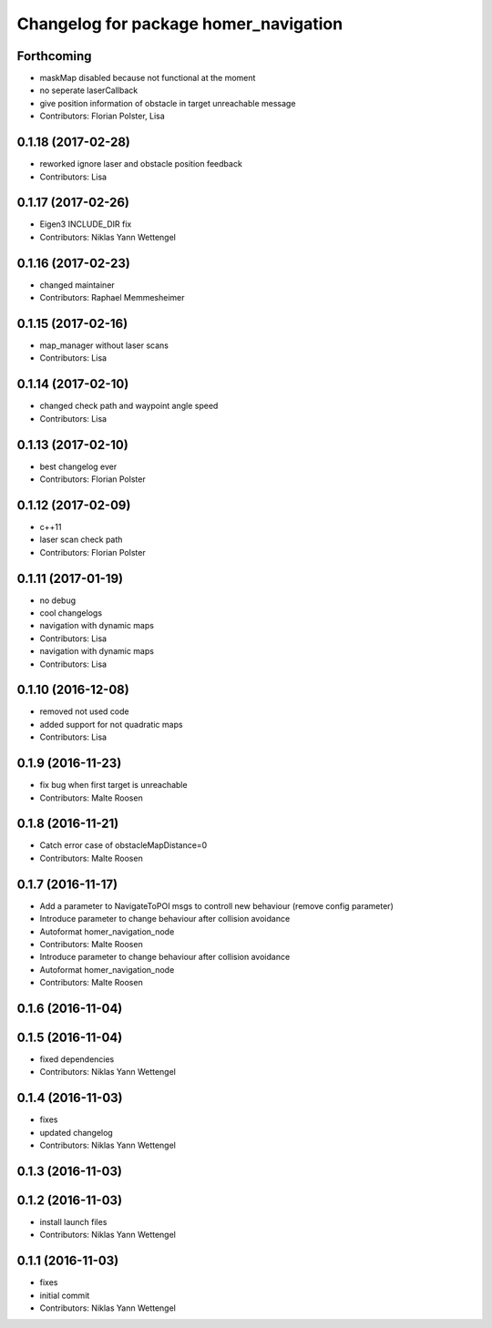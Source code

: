 ^^^^^^^^^^^^^^^^^^^^^^^^^^^^^^^^^^^^^^
Changelog for package homer_navigation
^^^^^^^^^^^^^^^^^^^^^^^^^^^^^^^^^^^^^^

Forthcoming
-----------
* maskMap disabled because not functional at the moment
* no seperate laserCallback
* give position information of obstacle in target unreachable message
* Contributors: Florian Polster, Lisa

0.1.18 (2017-02-28)
-------------------
* reworked ignore laser and obstacle position feedback
* Contributors: Lisa

0.1.17 (2017-02-26)
-------------------
* Eigen3 INCLUDE_DIR fix
* Contributors: Niklas Yann Wettengel

0.1.16 (2017-02-23)
-------------------
* changed maintainer
* Contributors: Raphael Memmesheimer

0.1.15 (2017-02-16)
-------------------
* map_manager without laser scans
* Contributors: Lisa

0.1.14 (2017-02-10)
-------------------
* changed check path and waypoint angle speed
* Contributors: Lisa

0.1.13 (2017-02-10)
-------------------
* best changelog ever
* Contributors: Florian Polster

0.1.12 (2017-02-09)
-------------------
* c++11
* laser scan check path
* Contributors: Florian Polster

0.1.11 (2017-01-19)
-------------------
* no debug
* cool changelogs
* navigation with dynamic maps
* Contributors: Lisa

* navigation with dynamic maps
* Contributors: Lisa

0.1.10 (2016-12-08)
-------------------
* removed not used code
* added support for not quadratic maps
* Contributors: Lisa

0.1.9 (2016-11-23)
------------------
* fix bug when first target is unreachable
* Contributors: Malte Roosen

0.1.8 (2016-11-21)
------------------
* Catch error case of obstacleMapDistance=0
* Contributors: Malte Roosen

0.1.7 (2016-11-17)
------------------
* Add a parameter to NavigateToPOI msgs to controll new behaviour (remove config parameter)
* Introduce parameter to change behaviour after collision avoidance
* Autoformat homer_navigation_node
* Contributors: Malte Roosen

* Introduce parameter to change behaviour after collision avoidance
* Autoformat homer_navigation_node
* Contributors: Malte Roosen

0.1.6 (2016-11-04)
------------------

0.1.5 (2016-11-04)
------------------
* fixed dependencies
* Contributors: Niklas Yann Wettengel

0.1.4 (2016-11-03)
------------------
* fixes
* updated changelog
* Contributors: Niklas Yann Wettengel

0.1.3 (2016-11-03)
------------------

0.1.2 (2016-11-03)
------------------
* install launch files
* Contributors: Niklas Yann Wettengel

0.1.1 (2016-11-03)
------------------
* fixes
* initial commit
* Contributors: Niklas Yann Wettengel

